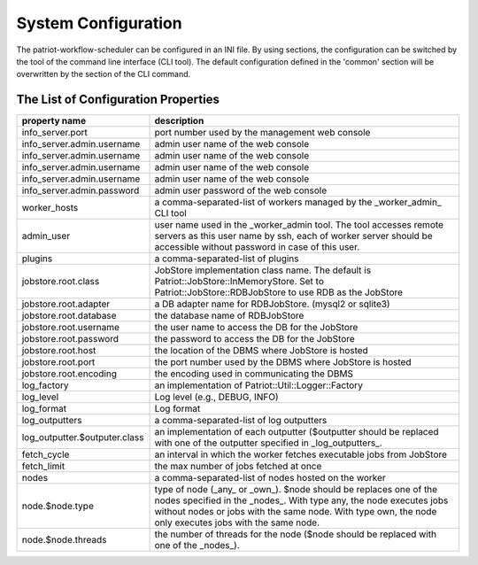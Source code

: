 ========================
System Configuration
========================

The patriot-workflow-scheduler can be configured in an INI file.
By using sections, the configuration can be switched by the tool of the command line interface (CLI tool).
The default configuration defined in the 'common' section will be overwritten by the section of the CLI command.

The List of Configuration Properties
=======================================

.. list-table::
  :header-rows: 1
  :widths: 3,7

  * - property name
    - description
  * - info_server.port
    - port number used by the management web console
  * - info_server.admin.username
    - admin user name of the web console
  * - info_server.admin.username
    - admin user name of the web console
  * - info_server.admin.username
    - admin user name of the web console
  * - info_server.admin.username
    - admin user name of the web console
  * - info_server.admin.password
    - admin user password of the web console
  * - worker_hosts
    - a comma-separated-list of workers managed by the _worker_admin_ CLI tool
  * - admin_user
    - user name used in the _worker_admin tool.  The tool accesses remote servers as this user name by ssh, each of worker server should be accessible without password in case of this user.
  * - plugins
    - a comma-separated-list of plugins
  * - jobstore.root.class
    - JobStore implementation class name. The default is Patriot::JobStore::InMemoryStore. Set to Patriot::JobStore::RDBJobStore to use RDB as the JobStore
  * - jobstore.root.adapter
    - a DB adapter name for RDBJobStore. (mysql2 or sqlite3)
  * - jobstore.root.database
    - the database name of RDBJobStore
  * - jobstore.root.username
    - the user name to access the DB for the JobStore
  * - jobstore.root.password
    - the password to access the DB for the JobStore
  * - jobstore.root.host
    - the location of the DBMS where JobStore is hosted
  * - jobstore.root.port
    - the port number used by the DBMS where JobStore is hosted
  * - jobstore.root.encoding
    - the encoding used in communicating the DBMS
  * - log_factory
    - an implementation of Patriot::Util::Logger::Factory
  * - log_level
    - Log level (e.g., DEBUG, INFO)
  * - log_format
    - Log format
  * - log_outputters
    - a comma-separated-list of log outputters
  * - log_outputter.$outputer.class
    - an implementation of each outputter ($outputter should be replaced with one of the outputter specified in _log_outputters_.
  * - fetch_cycle
    - an interval in which the worker fetches executable jobs from JobStore
  * - fetch_limit
    -  the max number of jobs fetched at once
  * - nodes
    - a comma-separated-list of nodes hosted on the worker
  * - node.$node.type
    - type of node (_any_ or _own_). $node should be replaces one of the nodes specified in the _nodes_. With type any, the node executes jobs without nodes or jobs with the same node. With type own, the node only executes jobs with the same node.
  * - node.$node.threads
    - the number of threads for the node ($node should be replaced with one of the _nodes_).


